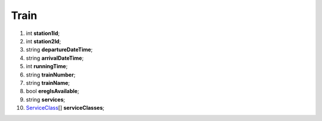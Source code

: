 ====
Train
====

#.  int **station1Id**;

#.  int **station2Id**;

#.  string **departureDateTime**;

#.  string **arrivalDateTime**;

#.  int **runningTime**;

#.  string **trainNumber**;

#.  string **trainName**;

#.  bool **eregIsAvailable**;

#.  string **services**;

#.  `ServiceClass <ServiceClass.rst>`_\[] **serviceClasses**;
